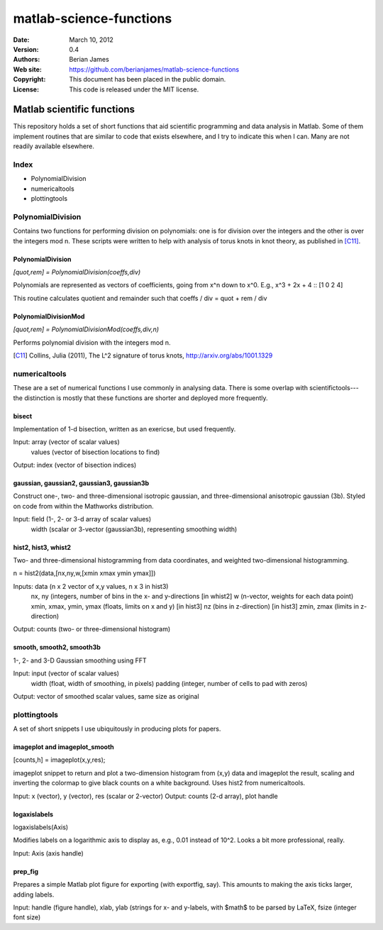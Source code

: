 ************************
matlab-science-functions
************************

:Date: March 10, 2012
:Version: 0.4
:Authors: Berian James
:Web site: https://github.com/berianjames/matlab-science-functions
:Copyright: This document has been placed in the public domain.
:License: This code is released under the MIT license.

===========================
Matlab scientific functions
===========================

This repository holds a set of short functions that aid scientific programming and data analysis in Matlab. Some of them implement routines that are similar to code that exists elsewhere, and I try to indicate this when I can. Many are not readily available elsewhere. 

Index
=====

* PolynomialDivision
* numericaltools
* plottingtools

PolynomialDivision
==================

Contains two functions for performing division on polynomials: one is for division over the integers and the other is over the integers mod n. These scripts were written to help with analysis of torus knots in knot theory, as published in [C11]_.

PolynomialDivision
------------------

`[quot,rem] = PolynomialDivision(coeffs,div)`

Polynomials are represented as vectors of coefficients, going from x^n down to x^0. E.g., x^3 + 2x + 4 :: [1 0 2 4]

This routine calculates quotient and remainder such that coeffs / div = quot + rem / div

PolynomialDivisionMod
---------------------

`[quot,rem] = PolynomialDivisionMod(coeffs,div,n)`

Performs polynomial division with the integers mod n.


.. [C11] Collins, Julia (2011), The L^2 signature of torus knots, http://arxiv.org/abs/1001.1329

numericaltools
==============

These are a set of numerical functions I use commonly in analysing data. There is some overlap with scientifictools---the distinction is mostly that these functions are shorter and deployed more frequently.

bisect
------
Implementation of 1-d bisection, written as an exericse, but used frequently.

Input: array (vector of scalar values)
       values (vector of bisection locations to find)
Output: index (vector of bisection indices)


gaussian, gaussian2, gaussian3, gaussian3b
------------------------------------------

Construct one-, two- and three-dimensional isotropic gaussian, and three-dimensional anisotropic gaussian (3b). Styled on code from within the Mathworks distribution.

Input: field (1-, 2- or 3-d array of scalar values)
       width (scalar or 3-vector (gaussian3b), representing smoothing width)

hist2, hist3, whist2
--------------------
Two- and three-dimensional histogramming from data coordinates, and weighted two-dimensional histogramming.

n = hist2(data,[nx,ny,w,[xmin xmax ymin ymax]])

Inputs: data (n x 2 vector of x,y values, n x 3 in hist3)
        nx, ny (integers, number of bins in the x- and y-directions
        [in whist2] w (n-vector, weights for each data point)
        xmin, xmax, ymin, ymax (floats, limits on x and y)
	[in hist3] nz (bins in z-direction)
	[in hist3] zmin, zmax (limits in z-direction)

Output: counts (two- or three-dimensional histogram)

smooth, smooth2, smooth3b
-------------------------

1-, 2- and 3-D Gaussian smoothing using FFT

Input: input (vector of scalar values)
       width (float, width of smoothing, in pixels)
       padding (integer, number of cells to pad with zeros)    
Output: vector of smoothed scalar values, same size as original

plottingtools
=============

A set of short snippets I use ubiquitously in producing plots for papers. 

imageplot and imageplot_smooth
------------------------------

[counts,h] = imageplot(x,y,res);

imageplot snippet to return and plot a two-dimension histogram from (x,y) data and imageplot the result, scaling and inverting the colormap to give black counts on a white background. Uses hist2 from numericaltools.

Input: x (vector), y (vector), res (scalar or 2-vector)
Output: counts (2-d array), plot handle

logaxislabels
-------------

logaxislabels(Axis)

Modifies labels on a logarithmic axis to display as, e.g., 0.01 instead of 10^2. Looks a bit more professional, really.

Input: Axis (axis handle)

prep_fig
--------

Prepares a simple Matlab plot figure for exporting (with exportfig, say). This amounts to making the axis ticks larger, adding labels.

Input: handle (figure handle), xlab, ylab (strings for x- and y-labels, with $math$ to be parsed by LaTeX, fsize (integer font size)
